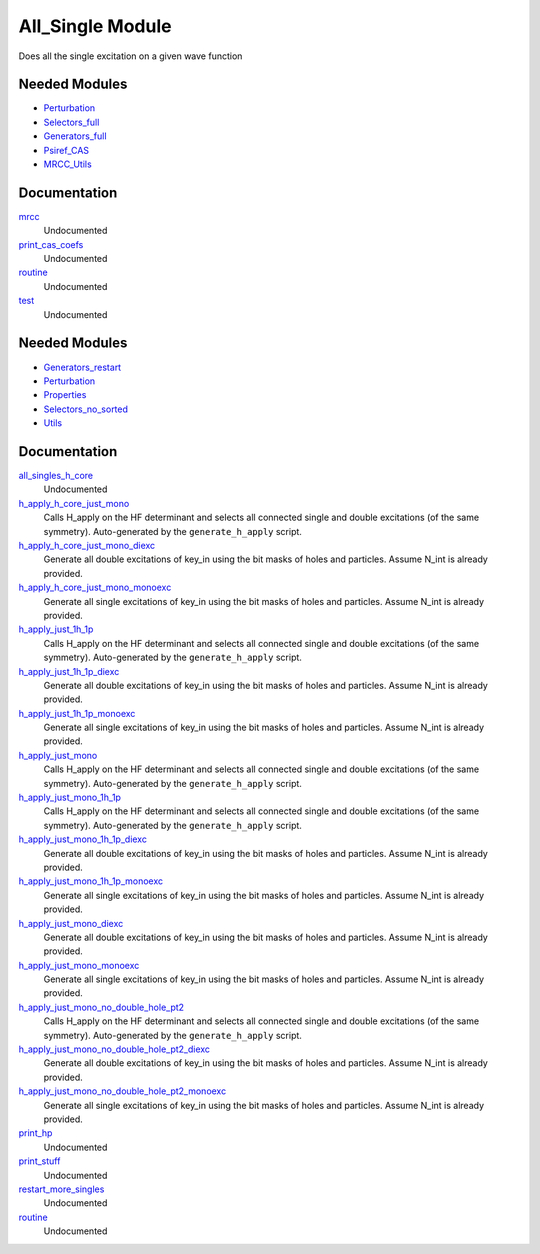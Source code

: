===========
All_Single Module
===========

Does all the single excitation on a given wave function

Needed Modules
==============

.. Do not edit this section. It was auto-generated from the
.. by the `update_README.py` script.

.. image:: tree_dependency.png

* `Perturbation <http://github.com/LCPQ/quantum_package/tree/master/src/Perturbation>`_
* `Selectors_full <http://github.com/LCPQ/quantum_package/tree/master/src/Selectors_full>`_
* `Generators_full <http://github.com/LCPQ/quantum_package/tree/master/src/Generators_full>`_
* `Psiref_CAS <http://github.com/LCPQ/quantum_package/tree/master/src/Psiref_CAS>`_
* `MRCC_Utils <http://github.com/LCPQ/quantum_package/tree/master/src/MRCC_Utils>`_

Documentation
=============

.. Do not edit this section. It was auto-generated from the
.. by the `update_README.py` script.

`mrcc <http://github.com/LCPQ/quantum_package/tree/master/src/MRCC_CASSD/mrcc_cassd.irp.f#L1>`_
  Undocumented


`print_cas_coefs <http://github.com/LCPQ/quantum_package/tree/master/src/MRCC_CASSD/mrcc_cassd.irp.f#L11>`_
  Undocumented


`routine <http://github.com/LCPQ/quantum_package/tree/master/src/MRCC_CASSD/test.irp.f#L10>`_
  Undocumented


`test <http://github.com/LCPQ/quantum_package/tree/master/src/MRCC_CASSD/test.irp.f#L1>`_
  Undocumented

Needed Modules
==============
.. Do not edit this section It was auto-generated
.. by the `update_README.py` script.


.. image:: tree_dependency.png

* `Generators_restart <http://github.com/LCPQ/quantum_package/tree/master/plugins/Generators_restart>`_
* `Perturbation <http://github.com/LCPQ/quantum_package/tree/master/plugins/Perturbation>`_
* `Properties <http://github.com/LCPQ/quantum_package/tree/master/plugins/Properties>`_
* `Selectors_no_sorted <http://github.com/LCPQ/quantum_package/tree/master/plugins/Selectors_no_sorted>`_
* `Utils <http://github.com/LCPQ/quantum_package/tree/master/src/Utils>`_

Documentation
=============
.. Do not edit this section It was auto-generated
.. by the `update_README.py` script.


`all_singles_h_core <http://github.com/LCPQ/quantum_package/tree/master/plugins/All_singles/all_singles_h_core.irp.f#L1>`_
  Undocumented


`h_apply_h_core_just_mono <http://github.com/LCPQ/quantum_package/tree/master/plugins/All_singles/H_apply.irp.f_shell_41#L2939>`_
  Calls H_apply on the HF determinant and selects all connected single and double
  excitations (of the same symmetry). Auto-generated by the ``generate_h_apply`` script.


`h_apply_h_core_just_mono_diexc <http://github.com/LCPQ/quantum_package/tree/master/plugins/All_singles/H_apply.irp.f_shell_41#L2372>`_
  Generate all double excitations of key_in using the bit masks of holes and
  particles.
  Assume N_int is already provided.


`h_apply_h_core_just_mono_monoexc <http://github.com/LCPQ/quantum_package/tree/master/plugins/All_singles/H_apply.irp.f_shell_41#L2722>`_
  Generate all single excitations of key_in using the bit masks of holes and
  particles.
  Assume N_int is already provided.


`h_apply_just_1h_1p <http://github.com/LCPQ/quantum_package/tree/master/plugins/All_singles/H_apply.irp.f_shell_41#L575>`_
  Calls H_apply on the HF determinant and selects all connected single and double
  excitations (of the same symmetry). Auto-generated by the ``generate_h_apply`` script.


`h_apply_just_1h_1p_diexc <http://github.com/LCPQ/quantum_package/tree/master/plugins/All_singles/H_apply.irp.f_shell_41#L1>`_
  Generate all double excitations of key_in using the bit masks of holes and
  particles.
  Assume N_int is already provided.


`h_apply_just_1h_1p_monoexc <http://github.com/LCPQ/quantum_package/tree/master/plugins/All_singles/H_apply.irp.f_shell_41#L357>`_
  Generate all single excitations of key_in using the bit masks of holes and
  particles.
  Assume N_int is already provided.


`h_apply_just_mono <http://github.com/LCPQ/quantum_package/tree/master/plugins/All_singles/H_apply.irp.f_shell_41#L1360>`_
  Calls H_apply on the HF determinant and selects all connected single and double
  excitations (of the same symmetry). Auto-generated by the ``generate_h_apply`` script.


`h_apply_just_mono_1h_1p <http://github.com/LCPQ/quantum_package/tree/master/plugins/All_singles/H_apply.irp.f_shell_41#L2154>`_
  Calls H_apply on the HF determinant and selects all connected single and double
  excitations (of the same symmetry). Auto-generated by the ``generate_h_apply`` script.


`h_apply_just_mono_1h_1p_diexc <http://github.com/LCPQ/quantum_package/tree/master/plugins/All_singles/H_apply.irp.f_shell_41#L1578>`_
  Generate all double excitations of key_in using the bit masks of holes and
  particles.
  Assume N_int is already provided.


`h_apply_just_mono_1h_1p_monoexc <http://github.com/LCPQ/quantum_package/tree/master/plugins/All_singles/H_apply.irp.f_shell_41#L1934>`_
  Generate all single excitations of key_in using the bit masks of holes and
  particles.
  Assume N_int is already provided.


`h_apply_just_mono_diexc <http://github.com/LCPQ/quantum_package/tree/master/plugins/All_singles/H_apply.irp.f_shell_41#L793>`_
  Generate all double excitations of key_in using the bit masks of holes and
  particles.
  Assume N_int is already provided.


`h_apply_just_mono_monoexc <http://github.com/LCPQ/quantum_package/tree/master/plugins/All_singles/H_apply.irp.f_shell_41#L1143>`_
  Generate all single excitations of key_in using the bit masks of holes and
  particles.
  Assume N_int is already provided.


`h_apply_just_mono_no_double_hole_pt2 <http://github.com/LCPQ/quantum_package/tree/master/plugins/All_singles/H_apply.irp.f_shell_41#L3722>`_
  Calls H_apply on the HF determinant and selects all connected single and double
  excitations (of the same symmetry). Auto-generated by the ``generate_h_apply`` script.


`h_apply_just_mono_no_double_hole_pt2_diexc <http://github.com/LCPQ/quantum_package/tree/master/plugins/All_singles/H_apply.irp.f_shell_41#L3187>`_
  Generate all double excitations of key_in using the bit masks of holes and
  particles.
  Assume N_int is already provided.


`h_apply_just_mono_no_double_hole_pt2_monoexc <http://github.com/LCPQ/quantum_package/tree/master/plugins/All_singles/H_apply.irp.f_shell_41#L3517>`_
  Generate all single excitations of key_in using the bit masks of holes and
  particles.
  Assume N_int is already provided.


`print_hp <http://github.com/LCPQ/quantum_package/tree/master/plugins/All_singles/print_hp.irp.f#L1>`_
  Undocumented


`print_stuff <http://github.com/LCPQ/quantum_package/tree/master/plugins/All_singles/print_stuff.irp.f#L1>`_
  Undocumented


`restart_more_singles <http://github.com/LCPQ/quantum_package/tree/master/plugins/All_singles/all_singles_1h_1p.irp.f#L1>`_
  Undocumented


`routine <http://github.com/LCPQ/quantum_package/tree/master/plugins/All_singles/print_stuff.irp.f#L12>`_
  Undocumented


